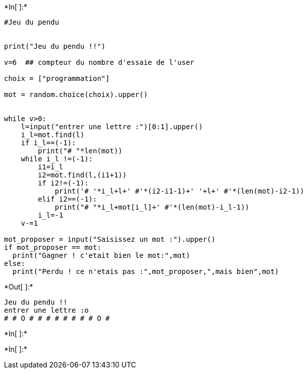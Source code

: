 +*In[ ]:*+
[source, ipython3]
----
#Jeu du pendu


print("Jeu du pendu !!")

v=6  ## compteur du nombre d'essaie de l'user

choix = ["programmation"]

mot = random.choice(choix).upper()


while v>0:
    l=input("entrer une lettre :")[0:1].upper()
    i_l=mot.find(l)
    if i_l==(-1):
        print("# "*len(mot))
    while i_l !=(-1):
        i1=i_l
        i2=mot.find(l,(i1+1))
        if i2!=(-1):
            print('# '*i_l+l+' #'*(i2-i1-1)+' '+l+' #'*(len(mot)-i2-1))
        elif i2==(-1):
            print("# "*i_l+mot[i_l]+' #'*(len(mot)-i_l-1))
        i_l=-1
    v-=1

mot_proposer = input("Saisissez un mot :").upper()
if mot_proposer == mot:
  print("Gagner ! c'etait bien le mot:",mot)
else:
  print("Perdu ! ce n'etais pas :",mot_proposer,",mais bien",mot)


----


+*Out[ ]:*+
----
Jeu du pendu !!
entrer une lettre :o
# # O # # # # # # # # O #
----


+*In[ ]:*+
[source, ipython3]
----

----


+*In[ ]:*+
[source, ipython3]
----

----
